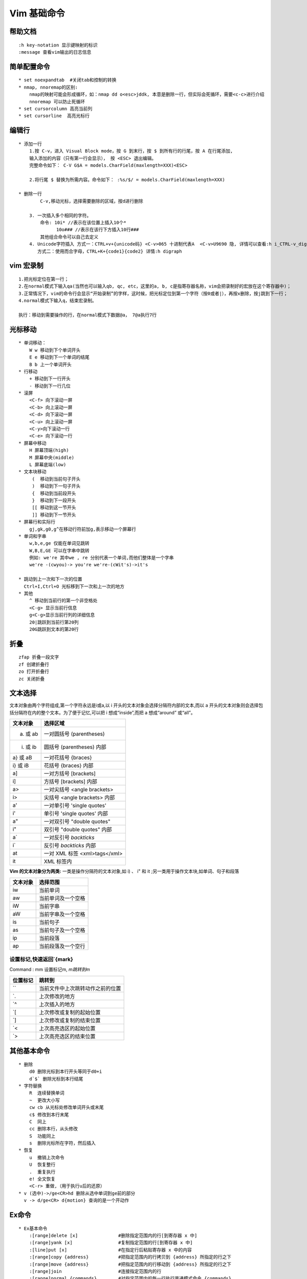 .. _vim-learn:

Vim 基础命令
-------------

帮助文档
~~~~~~~~~~~~~~
::

    :h key-notation 显示键映射的标识
    :message 查看vim输出的日志信息

简单配置命令
~~~~~~~~~~~~~~~

::

    * set noexpandtab  #关闭tab和控制的转换
    * nmap, nnoremap的区别:
        nmap的映射可能会形成循环，如：nmap dd o<esc>jddk, 本意是删除一行，但实际会死循环，需要<c-c>进行介绍
        nnoremap 可以防止死循环
    * set cursorcolumn 高亮当前列
    * set cursorline  高亮光标行

编辑行 
~~~~~~

::    

    * 添加一行
        1.按 C-v，进入 Visual Block mode，按 G 到末行，按 $ 到所有行的行尾，按 A 在行尾添加,
        输入添加的内容（只有第一行会显示）， 按 <ESC> 退出编辑。
        完整命令如下： C-V G$A = models.CharField(maxlength=XXX)<ESC>

        2.将行尾 $ 替换为所需内容。命令如下： :%s/$/ = models.CharField(maxlength=XXX)

    * 删除一行
            C-v,移动光标，选择需要删除的区域，按d进行删除
        
        3. 一次插入多个相同的字符。 
            命令: 10i* //表示在该位置上插入10个*
                  10o### //表示在该行下方插入10行### 
            其他组合命令可以自己去定义
        4. Unicode字符插入 方式一：CTRL+v+{unicode码} <C-v>065 十进制代表A  <C-v>U9690 隐, 详情可以查看:h i_CTRL-v_digit  ga命令可以显示字符的进制码 
           方式二：使用而合字母，CTRL+K+{code1}{code2} 详情:h digraph 

vim 宏录制
~~~~~~~~~~~~

::

    1.把光标定位在第一行；
    2.在normal模式下输入qa(当然也可以输入qb, qc, etc，这里的a, b, c是指寄存器名称，vim会把录制好的宏放在这个寄存器中)；
    3.正常情况下，vim的命令行会显示“开始录制”的字样，这时候，把光标定位到第一个字符（按0或者|），再按x删除，按j跳到下一行；
    4.normal模式下输入q，结束宏录制。
    
    执行：移动到需要操作的行，在normal模式下数据@a， 7@a执行7行

光标移动
~~~~~~~~~~~

::

    * 单词移动：
        W w 移动到下个单词开头 
        E e 移动到下一个单词的结尾 
        B b 上一个单词开头
    * 行移动
        + 移动到下一行开头 
        - 移动到下一行几位
    * 滚屏
        <C-f> 向下滚动一屏
        <C-b> 向上滚动一屏
        <C-d> 向下滚动一屏
        <C-u> 向上滚动一屏
        <C-y>向下滚动一行
        <C-e> 向下滚动一行
    * 屏幕中移动
        H 屏幕顶端(high)
        M 屏幕中央(middle)
        L 屏幕底端(low)
    * 文本块移动
         (  移动到当前句子开头
         )  移动到下一句子开头
         {  移动到当前段开头
         }  移动到下一段开头
         [[ 移动到这一节开头
         ]] 移动到下一节开头
    * 屏幕行和实际行
        gj,gk,g0,g^在移动行符前加g,表示移动一个屏幕行
    * 单词和字串
        w,b,e,ge 仅能在单词见跳转
        W,B,E,GE 可以在字串中跳转
        例如: we're 其中we , re 分别代表一个单词,而他们整体是一个字串
        we're -(cwyou)-> you're we're-(cWit's)->it's

    * 跳动到上一次和下一次的位置
      Ctrl+I,Ctrl+O 光标移到下一次和上一次的地方
    * 其他
        ^ 移动到当前行的第一个非空格处
        <C-g> 显示当前行信息
        g<C-g>显示当前行列的详细信息
        20|跳跃到当前行第20列
        20G跳跃到文本的第20行

折叠
~~~~~

::
    
    zfap 折叠一段文字
    zf 创建折叠行
    zo 打开折叠行
    zc 关闭折叠


文本选择
~~~~~~~~~

文本对象由两个字符组成,第一个字符永远是i或a,以 i 开头的文本对象会选择分隔符内部的文本,而以 a 开头的文本对象则会选择包括分隔符在内的整个文本。为了便于记忆,可以把 i 想成“inside”,而把 a 想成“around” 或“all”。

+----------+-------------------------------+
| 文本对象 | 选择区域                      |
+==========+===============================+
| a) 或 ab | 一对圆括号 (parentheses)      |
+----------+-------------------------------+
| i) 或 ib | 圆括号 (parentheses) 内部     |
+----------+-------------------------------+
| a} 或 aB | 一对花括号 {braces}           |
+----------+-------------------------------+
| i} 或 iB | 花括号 {braces} 内部          |
+----------+-------------------------------+
| a]       | 一对方括号 [brackets]         |
+----------+-------------------------------+
| i]       | 方括号 [brackets] 内部        |
+----------+-------------------------------+
| a>       | 一对尖括号 <angle brackets>   |
+----------+-------------------------------+
| i>       | 尖括号 <angle brackets> 内部  |
+----------+-------------------------------+
| a'       | 一对单引号 'single quotes'    |
+----------+-------------------------------+
| i'       | 单引号 'single quotes' 内部   |
+----------+-------------------------------+
| a"       | 一对双引号 "double quotes"    |
+----------+-------------------------------+
| i"       | 双引号 "double quotes" 内部   |
+----------+-------------------------------+
| a`       | 一对反引号 `backticks`        |
+----------+-------------------------------+
| i`       | 反引号 `backticks` 内部       |
+----------+-------------------------------+
| at       | 一对 XML 标签 <xml>tags</xml> |
+----------+-------------------------------+
| it       | XML 标签内                    |
+----------+-------------------------------+

**Vim 的文本对象分为两类:**
一类是操作分隔符的文本对象,如 i) 、 i" 和 it ;另一类用于操作文本块,如单词、句子和段落

+------------+---------------------+
|  文本对象  |  选择范围           |
+============+=====================+
|  iw        |  当前单词           |
+------------+---------------------+
|  aw        |  当前单词及一个空格 |
+------------+---------------------+
|  iW        |  当前字串           |
+------------+---------------------+
|  aW        |  当前字串及一个空格 |
+------------+---------------------+
|  is        |  当前句子           |
+------------+---------------------+
|  as        |  当前句子及一个空格 |
+------------+---------------------+
|  ip        |  当前段落           |
+------------+---------------------+
|  ap        |  当前段落及一个空行 |
+------------+---------------------+

设置标记,快速返回`{mark}
::::::::::::::::::::::::::::

Command :  mm 设置标记m, `m跳转到m`

+----------+----------------------------------+
| 位置标记 | 跳转到                           |
+==========+==================================+
| ``       | 当前文件中上次跳转动作之前的位置 |
+----------+----------------------------------+
| `.       | 上次修改的地方                   |
+----------+----------------------------------+
| `^       | 上次插入的地方                   |
+----------+----------------------------------+
| `[       | 上次修改或复制的起始位置         |
+----------+----------------------------------+
| `]       | 上次修改或复制的结束位置         |
+----------+----------------------------------+
| `<       | 上次高亮选区的起始位置           |
+----------+----------------------------------+
| `>       | 上次高亮选区的结束位置           |
+----------+----------------------------------+


其他基本命令
~~~~~~~~~~~~

::

    * 删除
        d0 删除光标到本行开头等同于d0+i
        d`$` 删除光标到本行结尾
    * 字符替换
        R  连续替换单词
        ~  更改大小写
        cw cb 从光标处修改单词开头或末尾
        c$ 修改到本行末尾
        C  同上
        cc 删除本行，从头修改
        S  功能同上
        s  删除光标所在字符，然后插入
    * 恢复
        u  撤销上次命令
        U  恢复整行
        .  重复执行
        e! 全文恢复
        <C-r> 重做,（用于执行u后的还原）
    * v (选中)->/ge<CR>hd 删除从选中单词到ge前的部分
      v -> d/ge<CR> d{motion} 查询的是一个开动作

Ex命令
~~~~~~~~

::

    * Ex基本命令
        :[range]delete [x]               #删除指定范围内的行[到寄存器 x 中]
        :[range]yank [x]                 #复制指定范围的行[到寄存器 x 中]
        :[line]put [x]                   #在指定行后粘贴寄存器 x 中的内容
        :[range]copy {address}           #把指定范围内的行拷贝到 {address} 所指定的行之下
        :[range]move {address}           #把指定范围内的行移动到 {address} 所指定的行之下
        :[range]join                     #连接指定范围内的行
        :[range]normal {commands}        #对指定范围内的每一行执行普通模式命令 {commands}
        :[range]substitute/{pattern}/{string}/[flags] #把指定范围内出现{pattern}的地方替换为{string}
        :[range]global/{pattern}/[cmd]   #对指定范围内匹配{pattern}的所有行,在其上执行 Ex 命令{cmd}

    * 自动补全Ex  
        :col<C-d> 会显示《 color colorscheme
        补全的方式有
            * set wildmode=longes,list     #类似与shell的方式
            * set wildmode                 #类似与zsh的方式
              set wildmode=full
    * 历史 set history=200
    * 运行shell 
            * :shell 启动一个 shell (输入 exit 返回 Vim)
            * :!{cmd} 在 shell 中执行 {cmd}
            * :read !{cmd} 在 shell 中执行 {cmd} ,并把其标准输出插入到光标下方
            * :[range]write !{cmd} 在 shell 中执行 {cmd} ,以 [range] 作为其标准输入
            * :[range]!{filter} 使用外部程序 {filter} 过滤指定的 [range]
                demo:
                    * :read !{cmd}                #将当前命令输出读入到缓冲区
                    * :write !sh                  #将缓冲区的内容输出给外部的sh命令做标准输入
                    * :write ! sh                 #同上
                    * :write! sh                  #将缓冲区的内容输出到sh文件

Ex命令
~~~~~~~

::

    * :[range]copy[address] 例如:6copy. 将第六行copy导当前行(copy 可简写位t,co)
        :6t. 把第 6 行复制到当前行下方
        :t6 把当前行复制到第 6 行下方
        :t. 为当前行创建一个副本(类似于普通模式下的 yyp)
        :t$ 把当前行复制到文本结尾
        :'<,'>t0 把高亮选中的行复制到文件开头
    * [range]move[address] 同上
    * :%normal A;  为全文所有行结尾添加;  :%normal I// 注释 :'<,>'normal I/

文件
~~~~~~

::

    edit
        :edit %<Tab> %代表缓冲区完整文件路径
        :edit %:h<Tab> %:h代表当前路径
        :edit %:h<Tab>M<Tab> 在当前路径下寻找M开头的文件
    :find
        需要和path配置使用 :set path+=app/**查找path下所有的子目录
    :t{char} 跳转到该字符前面 dt{ 删除到{之前
    :T{char} 跳转到该字符后面

自动补全
~~~~~~~~~~~~~~

+------------+------------------+
| <C-n>      | 普通关键字       |
+============+==================+
| <C-x><C-n> | 当前缓冲区关键字 |
+------------+------------------+
| <C-x><C-i> | 包含文件关键字   |
+------------+------------------+
| <C-x><C-]> | 标签文件关键字   |
+------------+------------------+
| <C-x><C-k> | 字典查找         |
+------------+------------------+
| <C-x><C-l> | 整行补全         |
+------------+------------------+
| <C-x><C-f> | 文件名补全       |
+------------+------------------+
| <C-x><C-o> | 全能(Omni)补全   |
+------------+------------------+

拼写检查
~~~~~~~~~~~~~~~

开启命令： ``:set spell``

+-----+-----------------------------------+
| ]s  | 跳到下一处拼写错误                |
+=====+===================================+
| [s  | 跳到上一处拼写错误                |
+-----+-----------------------------------+
| z=  | 为当前单词提供更正建议            |
+-----+-----------------------------------+
| zg  | 把当前单词添加到拼写文件中        |
+-----+-----------------------------------+
| zw  | 把当前单词从拼写文件中删除        |
+-----+-----------------------------------+
| zug | 撤销针对当前单词的 zg 或 zw 命令] |
+-----+-----------------------------------+

其他
~~~~

::

    * 文本行尾
        ^M 是由于在linux下打开了用window系统编辑的文本文件，在window下的换行符是\r\n,在linux下的换行符是\n
    * 编辑后使用sudo命令保存
        :w !sudo tee %
    * daw  删除当前单词
    * viw  选择一个单词
    * <C-g> 可视及选择切换,但如果选择模式下输入任意字符,会替换内容并切换插入模式
    * <C-r>= 调用表达式寄存器
    * :%s/str//gn   统计字符串str数量

插件的使用
~~~~~~~~~~

::

    * Nerdtree快捷键
         h j k l移动光标定位
         ctrl+w+w 光标在左右窗口切换
         ctrl+w+r 切换当前窗口左右布局
         ctrl+p 模糊搜索文件
         gT 切换到前一个tab
         g t 切换到后一个tab
         
         o 打开关闭文件或者目录，如果是文件的话，光标出现在打开的文件中
         O 打开结点下的所有目录
         X 合拢当前结点的所有目录
         x 合拢当前结点的父目录

         i和s水平分割或纵向分割窗口打开文件
         u 打开上层目录
         t 在标签页中打开
         T 在后台标签页中打开

         p 到上层目录
         P 到根目录
         K 到同目录第一个节点
         J 到同目录最后一个节点
         m 显示文件系统菜单（添加、删除、移动操作）
         ? 帮助
         :q 关闭

    * minibufexpl快捷键
         :e <filename>  打开文件
         :ls            当前打开的buf
         :bn            下一个buf
         :bp            前一个buf
         :b<n>          n是数字，第n个buf
         :b<tab>        自动补齐
         :bd            删除buf


